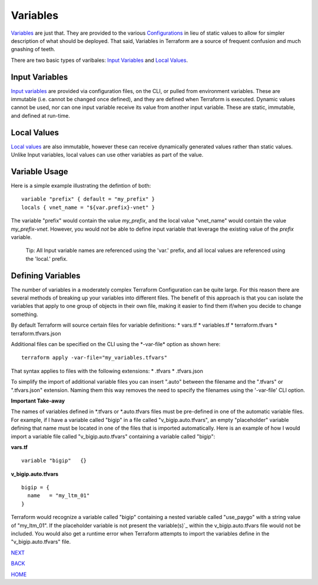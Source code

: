 =========
Variables
=========

`Variables <https://www.terraform.io/language/values/variables>`_ are just that. They are provided to the various `Configurations <https://www.terraform.io/docs/glossary#terraform-configuration>`_ in lieu of static values to allow for simpler description of what should be deployed. That said, Variables in Terraform are a source of frequent confusion and much gnashing of teeth.

There are two basic types of varibales: `Input Variables <https://www.terraform.io/language/values/variables>`_ and `Local Values <https://www.terraform.io/language/values/locals>`_.

Input Variables
===============
`Input variables <https://www.terraform.io/language/values/variables>`_ are provided via configuration files, on the CLI, or pulled from environment variables. These are immutable (i.e. cannot be changed once defined), and they are defined when Terraform is executed. Dynamic values cannot be used, nor can one input variable receive its value from another input variable. These are static, immutable, and defined at run-time.

Local Values
============
`Local values <https://www.terraform.io/language/values/locals>`_ are also immutable, however these can receive dynamically generated values rather than static values. Unlike Input variables, local values can use other variables as part of the value.

Variable Usage
==============
Here is a simple example illustrating the defintion of both:
::

    variable "prefix" { default = "my_prefix" }
    locals { vnet_name = "${var.prefix}-vnet" }

The variable "prefix" would contain the value *my_prefix*, and the local value "vnet_name" would contain the value *my_prefix-vnet*. However, you would *not* be able to define input variable that leverage the existing value of the *prefix* variable.

    Tip: All Input variable names are referenced using the 'var.' prefix, and all local values are referenced using the 'local.' prefix.

Defining Variables
==================
The number of variables in a moderately complex Terraform Configuration can be quite large. For this reason there are several methods of breaking up your variables into different files. The benefit of this approach is that you can isolate the variables that apply to one group of objects in their own file, making it easier to find them if/when you decide to change something.

By default Terraform will source certain files for variable definitions:
* vars.tf
* variables.tf
* terraform.tfvars
* terraform.tfvars.json

Additional files can be specified on the CLI using the \*-var-file* option as shown here:
::

    terraform apply -var-file="my_variables.tfvars"

That syntax applies to files with the following extensions:
* .tfvars
* .tfvars.json

To simplify the import of additional variable files you can insert ".auto" between the filename and the ".tfvars" or ".tfvars.json" extension. Naming them this way removes the need to specify the filenames using the '-var-file' CLI option.

**Important Take-away**

The names of variables defined in \*.tfvars or \*.auto.tfvars files must be pre-defined in one of the automatic variable files. For example, if I have a variable called "bigip" in a file called "v_bigip.auto.tfvars", an empty "placeholder" variable defining that name must be located in one of the files that is imported automatically. Here is an example of how I would import a variable file called "v_bigip.auto.tfvars" containing a variable called "bigip":

**vars.tf**
::

    variable "bigip"   {}

**v_bigip.auto.tfvars**
::

    bigip = {
      name   = "my_ltm_01"
    }

Terraform would recognize a variable called "bigip" containing a nested variable called "use_paygo" with a string value of "my_ltm_01". If the placeholder variable is not present the variable(s)`_ within the v_bigip.auto.tfvars file would not be included. You would also get a runtime error when Terraform attempts to import the variables define in the "v_bigip.auto.tfvars" file.

.. _Providers: Providers.html
.. _Registry: Registry.html
.. _Configurations: Configurations.html
.. _Resources: Resources.html
.. _Modules: Modules.html
.. _Runs: Runs.html
.. _Variables: Variables.html
.. _Initialization: Initialization.html
.. _Execution: Execution.html
.. _Tips and Tricks: Tips_and_Tricks.html
.. _Example 1: example_1.html
.. _Example 2: example_2.html
.. _Example 3: example_3.html
.. _Example 4: example_4.html

.. _NEXT: Initialization.html
.. _BACK: Runs.html
.. _HOME: Index.html

`NEXT`_

`BACK`_

`HOME`_

